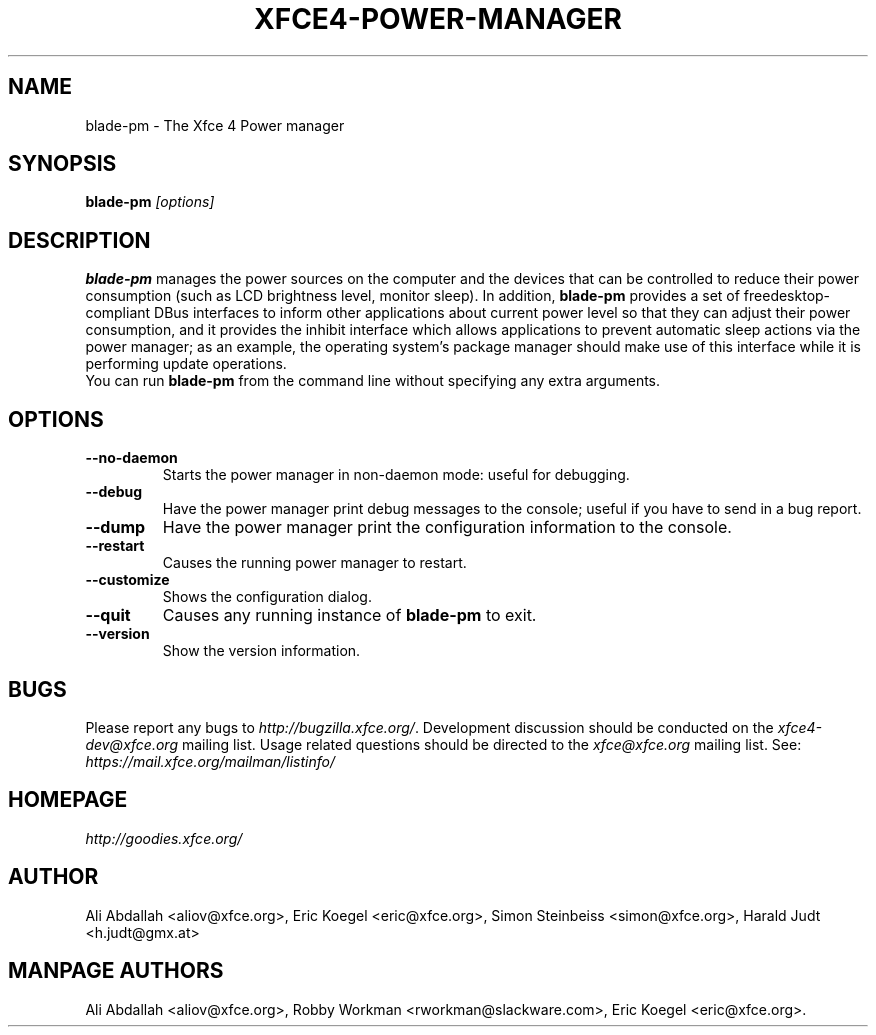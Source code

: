.TH XFCE4-POWER-MANAGER 1 "Version 1.3.1" "9 August 2014"

.SH NAME
blade-pm \- The Xfce 4 Power manager

.SH SYNOPSIS
.B blade-pm
.I [options]
.br

.SH DESCRIPTION
\fBblade-pm\fP manages the power sources on the computer and the
devices that can be controlled to reduce their power consumption (such as LCD
brightness level, monitor sleep). In addition,  \fBblade-pm\fP
provides a set of freedesktop-compliant DBus interfaces to inform other
applications about current power level so that  they can adjust their power
consumption, and it provides the inhibit  interface which allows applications
to prevent automatic sleep actions via the power manager; as an example,
the operating system's package manager should make use of this interface
while it is performing update operations.
.br
.br
You can run \fBblade-pm\fP from the command line without 
specifying any extra arguments.

.SH OPTIONS
.TP
.B \--no-daemon
Starts the power manager in non-daemon mode: useful for debugging.
.TP
.B \--debug
Have the power manager print debug messages to the console; useful
if you have to send in a bug report.
.TP
.B \--dump
Have the power manager print the configuration information to the console.
.TP
.B \--restart
Causes the running power manager to restart.
.TP
.B \--customize
Shows the configuration dialog.
.TP
.B \--quit
Causes any running instance of \fBblade-pm\fP to exit.
.TP
.B \--version
Show the version information.

.SH BUGS
Please report any bugs to
.IR http://bugzilla.xfce.org/ .
Development discussion should be conducted on the
.IR xfce4-dev@xfce.org
mailing list.  Usage related questions should be directed to the
.IR xfce@xfce.org
mailing list. See:
.IR https://mail.xfce.org/mailman/listinfo/

.SH HOMEPAGE
.I http://goodies.xfce.org/

.SH AUTHOR
Ali Abdallah <aliov@xfce.org>,
Eric Koegel <eric@xfce.org>,
Simon Steinbeiss <simon@xfce.org>,
Harald Judt <h.judt@gmx.at>

.SH MANPAGE AUTHORS
Ali Abdallah <aliov@xfce.org>,
Robby Workman <rworkman@slackware.com>,
Eric Koegel <eric@xfce.org>.
